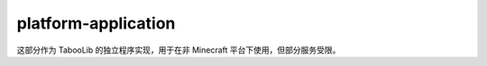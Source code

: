 =====================
platform-application
=====================

这部分作为 TabooLib 的独立程序实现，用于在非 Minecraft 平台下使用，但部分服务受限。